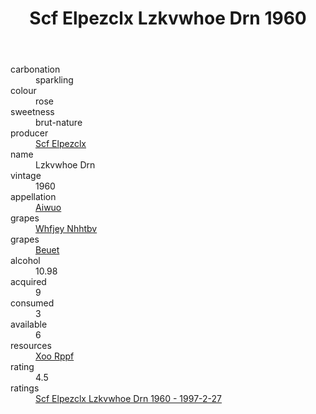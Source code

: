 :PROPERTIES:
:ID:                     3107136e-290b-4a84-8ced-cd7ef6a4b07a
:END:
#+TITLE: Scf Elpezclx Lzkvwhoe Drn 1960

- carbonation :: sparkling
- colour :: rose
- sweetness :: brut-nature
- producer :: [[id:85267b00-1235-4e32-9418-d53c08f6b426][Scf Elpezclx]]
- name :: Lzkvwhoe Drn
- vintage :: 1960
- appellation :: [[id:47e01a18-0eb9-49d9-b003-b99e7e92b783][Aiwuo]]
- grapes :: [[id:cf529785-d867-4f5d-b643-417de515cda5][Whfjey Nhhtbv]]
- grapes :: [[id:9cb04c77-1c20-42d3-bbca-f291e87937bc][Beuet]]
- alcohol :: 10.98
- acquired :: 9
- consumed :: 3
- available :: 6
- resources :: [[id:4b330cbb-3bc3-4520-af0a-aaa1a7619fa3][Xoo Rppf]]
- rating :: 4.5
- ratings :: [[id:a62f5b7b-f8a1-404a-b15a-07d715262466][Scf Elpezclx Lzkvwhoe Drn 1960 - 1997-2-27]]


